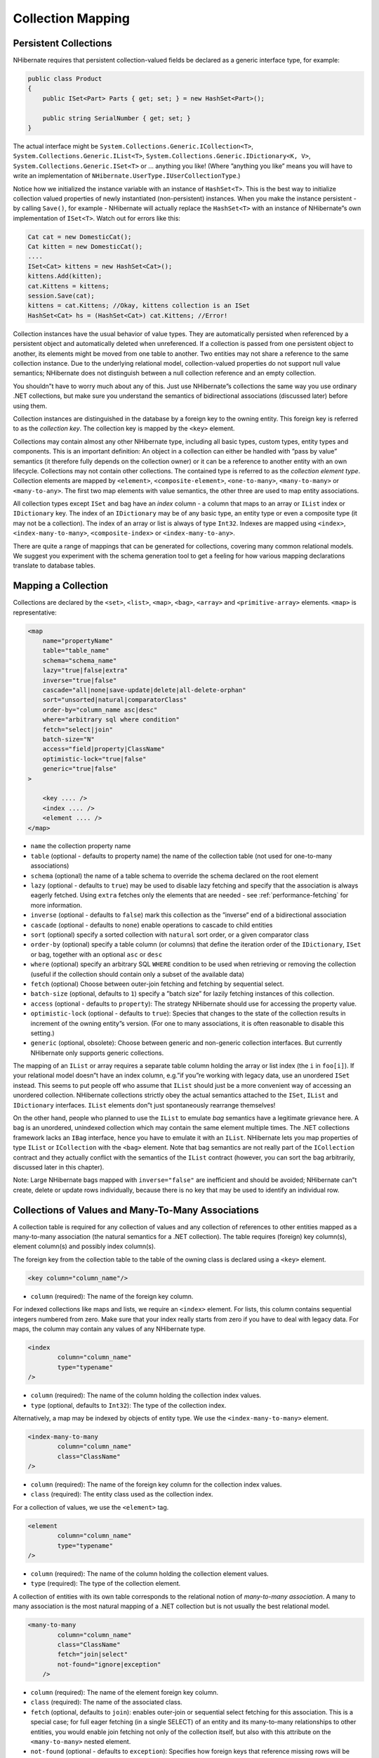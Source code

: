 ******************
Collection Mapping
******************

Persistent Collections
=======================

NHibernate requires that persistent collection-valued fields be declared as a
generic interface type, for example:

.. code:: csharp

  public class Product
  {
      public ISet<Part> Parts { get; set; } = new HashSet<Part>();

      public string SerialNumber { get; set; }
  }

The actual interface might be ``System.Collections.Generic.ICollection<T>``,
``System.Collections.Generic.IList<T>``,
``System.Collections.Generic.IDictionary<K, V>``,
``System.Collections.Generic.ISet<T>`` or ... anything you like! (Where ”anything
you like” means you will have to write an implementation of
``NHibernate.UserType.IUserCollectionType``.)

Notice how we initialized the instance variable with an instance of
``HashSet<T>``. This is the best way to initialize collection valued properties
of newly instantiated (non-persistent) instances. When you make the instance
persistent - by calling ``Save()``, for example - NHibernate will actually
replace the ``HashSet<T>`` with an instance of NHibernate”s own implementation
of ``ISet<T>``. Watch out for errors like this:

.. code:: csharp

  Cat cat = new DomesticCat();
  Cat kitten = new DomesticCat();
  ....
  ISet<Cat> kittens = new HashSet<Cat>();
  kittens.Add(kitten);
  cat.Kittens = kittens;
  session.Save(cat);
  kittens = cat.Kittens; //Okay, kittens collection is an ISet
  HashSet<Cat> hs = (HashSet<Cat>) cat.Kittens; //Error!

Collection instances have the usual behavior of value types. They are
automatically persisted when referenced by a persistent object and automatically
deleted when unreferenced. If a collection is passed from one persistent object
to another, its elements might be moved from one table to another. Two entities
may not share a reference to the same collection instance. Due to the underlying
relational model, collection-valued properties do not support null value
semantics; NHibernate does not distinguish between a null collection reference
and an empty collection.

You shouldn”t have to worry much about any of this. Just use NHibernate”s
collections the same way you use ordinary .NET collections, but make sure you
understand the semantics of bidirectional associations (discussed later) before
using them.

Collection instances are distinguished in the database by a foreign key to the
owning entity. This foreign key is referred to as the *collection key*. The
collection key is mapped by the ``<key>`` element.

Collections may contain almost any other NHibernate type, including all basic
types, custom types, entity types and components. This is an important
definition: An object in a collection can either be handled with ”pass by value”
semantics (it therefore fully depends on the collection owner) or it can be a
reference to another entity with an own lifecycle. Collections may not contain
other collections. The contained type is referred to as the *collection element
type*. Collection elements are mapped by ``<element>``, ``<composite-element>``,
``<one-to-many>``, ``<many-to-many>`` or ``<many-to-any>``. The first two map
elements with value semantics, the other three are used to map entity
associations.

All collection types except ``ISet`` and bag have an *index* column - a column
that maps to an array or ``IList`` index or ``IDictionary`` key. The index of an
``IDictionary`` may be of any basic type, an entity type or even a composite
type (it may not be a collection). The index of an array or list is always of
type ``Int32``. Indexes are mapped using ``<index>``, ``<index-many-to-many>``,
``<composite-index>`` or ``<index-many-to-any>``.

There are quite a range of mappings that can be generated for collections,
covering many common relational models. We suggest you experiment with the
schema generation tool to get a feeling for how various mapping declarations
translate to database tables.

Mapping a Collection
=====================

Collections are declared by the ``<set>``, ``<list>``, ``<map>``, ``<bag>``,
``<array>`` and ``<primitive-array>`` elements. ``<map>`` is representative:

.. code:: xml

  <map
      name="propertyName"
      table="table_name"
      schema="schema_name"
      lazy="true|false|extra"
      inverse="true|false"
      cascade="all|none|save-update|delete|all-delete-orphan"
      sort="unsorted|natural|comparatorClass"
      order-by="column_name asc|desc"
      where="arbitrary sql where condition"
      fetch="select|join"
      batch-size="N"
      access="field|property|ClassName"
      optimistic-lock="true|false"
      generic="true|false"
  >

      <key .... />
      <index .... />
      <element .... />
  </map>

-  ``name`` the collection property name

-  ``table`` (optional - defaults to property name) the name of the collection
   table (not used for one-to-many associations)

-  ``schema`` (optional) the name of a table schema to override the schema
   declared on the root element

-  ``lazy`` (optional - defaults to ``true``) may be used to disable lazy
   fetching and specify that the association is always eagerly fetched. Using
   ``extra`` fetches only the elements that are needed - see
   :ref:`performance-fetching` for more information.

-  ``inverse`` (optional - defaults to ``false``) mark this collection as the
   ”inverse” end of a bidirectional association

-  ``cascade`` (optional - defaults to ``none``) enable operations to cascade to
   child entities

-  ``sort`` (optional) specify a sorted collection with ``natural`` sort order,
   or a given comparator class

-  ``order-by`` (optional) specify a table column (or columns) that define the
   iteration order of the ``IDictionary``, ``ISet`` or bag, together with an
   optional ``asc`` or ``desc``

-  ``where`` (optional) specify an arbitrary SQL ``WHERE`` condition to be used
   when retrieving or removing the collection (useful if the collection should
   contain only a subset of the available data)

-  ``fetch`` (optional) Choose between outer-join fetching and fetching by
   sequential select.

-  ``batch-size`` (optional, defaults to ``1``) specify a ”batch size” for
   lazily fetching instances of this collection.

-  ``access`` (optional - defaults to ``property``): The strategy NHibernate
   should use for accessing the property value.

-  ``optimistic-lock`` (optional - defaults to ``true``): Species that changes
   to the state of the collection results in increment of the owning entity”s
   version. (For one to many associations, it is often reasonable to disable
   this setting.)

-  ``generic`` (optional, obsolete): Choose between generic and non-generic
   collection interfaces. But currently NHibernate only supports generic
   collections.

The mapping of an ``IList`` or array requires a separate table column holding
the array or list index (the ``i`` in ``foo[i]``). If your relational model
doesn”t have an index column, e.g.”if you”re working with legacy data, use an
unordered ``ISet`` instead. This seems to put people off who assume that
``IList`` should just be a more convenient way of accessing an unordered
collection. NHibernate collections strictly obey the actual semantics attached
to the ``ISet``, ``IList`` and ``IDictionary`` interfaces. ``IList`` elements
don”t just spontaneously rearrange themselves!

On the other hand, people who planned to use the ``IList`` to emulate *bag*
semantics have a legitimate grievance here. A bag is an unordered, unindexed
collection which may contain the same element multiple times. The .NET
collections framework lacks an ``IBag`` interface, hence you have to emulate it
with an ``IList``. NHibernate lets you map properties of type ``IList`` or
``ICollection`` with the ``<bag>`` element. Note that bag semantics are not
really part of the ``ICollection`` contract and they actually conflict with the
semantics of the ``IList`` contract (however, you can sort the bag arbitrarily,
discussed later in this chapter).

Note: Large NHibernate bags mapped with ``inverse="false"`` are inefficient and
should be avoided; NHibernate can”t create, delete or update rows individually,
because there is no key that may be used to identify an individual row.

Collections of Values and Many-To-Many Associations
====================================================

A collection table is required for any collection of values and any collection
of references to other entities mapped as a many-to-many association (the
natural semantics for a .NET collection). The table requires (foreign) key
column(s), element column(s) and possibly index column(s).

The foreign key from the collection table to the table of the owning class is
declared using a ``<key>`` element.

.. code:: xml

  <key column="column_name"/>

-  ``column`` (required): The name of the foreign key column.

For indexed collections like maps and lists, we require an ``<index>`` element.
For lists, this column contains sequential integers numbered from zero. Make
sure that your index really starts from zero if you have to deal with legacy
data. For maps, the column may contain any values of any NHibernate type.

.. code:: xml

  <index
          column="column_name"
          type="typename"
  />

-  ``column`` (required): The name of the column holding the collection index
   values.

-  ``type`` (optional, defaults to ``Int32``): The type of the collection index.

Alternatively, a map may be indexed by objects of entity type. We use the
``<index-many-to-many>`` element.

.. code:: xml

  <index-many-to-many
          column="column_name"
          class="ClassName"
  />

-  ``column`` (required): The name of the foreign key column for the collection
   index values.

-  ``class`` (required): The entity class used as the collection index.

For a collection of values, we use the ``<element>`` tag.

.. code:: xml

  <element
          column="column_name"
          type="typename"
  />

-  ``column`` (required): The name of the column holding the collection element
   values.

-  ``type`` (required): The type of the collection element.

A collection of entities with its own table corresponds to the relational notion
of *many-to-many association*. A many to many association is the most natural
mapping of a .NET collection but is not usually the best relational model.

.. code:: xml

  <many-to-many
          column="column_name"
          class="ClassName"
          fetch="join|select"
          not-found="ignore|exception"
      />

-  ``column`` (required): The name of the element foreign key column.

-  ``class`` (required): The name of the associated class.

-  ``fetch`` (optional, defaults to ``join``): enables outer-join or sequential
   select fetching for this association. This is a special case; for full eager
   fetching (in a single SELECT) of an entity and its many-to-many relationships
   to other entities, you would enable join fetching not only of the collection
   itself, but also with this attribute on the ``<many-to-many>`` nested
   element.

-  ``not-found`` (optional - defaults to ``exception``): Specifies how foreign
   keys that reference missing rows will be handled: ``ignore`` will treat a
   missing row as a null association.

Some examples, first, a set of strings:

.. code:: xml

  <set name="Names" table="NAMES">
      <key column="GROUPID"/>
      <element column="NAME" type="String"/>
  </set>

A bag containing integers (with an iteration order determined by the
``order-by`` attribute):

.. code:: xml

  <bag name="Sizes" table="SIZES" order-by="SIZE ASC">
      <key column="OWNER"/>
      <element column="SIZE" type="Int32"/>
  </bag>

An array of entities - in this case, a many to many association (note that the
entities are lifecycle objects, ``cascade="all"``):

.. code:: xml

  <array name="Foos" table="BAR_FOOS" cascade="all">
      <key column="BAR_ID"/>
      <index column="I"/>
      <many-to-many column="FOO_ID" class="Eg.Foo, Eg"/>
  </array>

A map from string indices to dates:

.. code:: xml

  <map name="Holidays" table="holidays" schema="dbo" order-by="hol_name asc">
      <key column="id"/>
      <index column="hol_name" type="String"/>
      <element column="hol_date" type="Date"/>
  </map>

A list of components (discussed in the next chapter):

.. code:: xml

  <list name="CarComponents" table="car_components">
      <key column="car_id"/>
      <index column="posn"/>
      <composite-element class="Eg.Car.CarComponent">
              <property name="Price" type="float"/>
              <property name="Type" type="Eg.Car.ComponentType, Eg"/>
              <property name="SerialNumber" column="serial_no" type="String"/>
      </composite-element>
  </list>

One-To-Many Associations
=========================

A *one to many association* links the tables of two classes *directly*, with no
intervening collection table. (This implements a *one-to-many* relational
model.) This relational model loses some of the semantics of .NET collections:

-  No null values may be contained in a dictionary, set or list

-  An instance of the contained entity class may not belong to more than one
-  instance of the collection

-  An instance of the contained entity class may not appear at more than one
-  value of the collection index

An association from ``Foo`` to ``Bar`` requires the addition of a key column and
possibly an index column to the table of the contained entity class, ``Bar``.
These columns are mapped using the ``<key>`` and ``<index>`` elements described
above.

The ``<one-to-many>`` tag indicates a one to many association.

.. code:: xml

  <one-to-many
          class="ClassName"
          not-found="ignore|exception"
  />

-  ``class`` (required): The name of the associated class.

-  ``not-found`` (optional - defaults to ``exception``): Specifies how foreign
   keys that reference missing rows will be handled: ``ignore`` will treat a
   missing row as a null association.

Example:

.. code:: xml

  <set name="Bars">
      <key column="foo_id"/>
      <one-to-many class="Eg.Bar, Eg"/>
  </set>

Notice that the ``<one-to-many>`` element does not need to declare any columns.
Nor is it necessary to specify the ``table`` name anywhere.

*Very Important Note:* If the ``<key>`` column of a ``<one-to-many>``
association is declared ``NOT NULL``, NHibernate may cause constraint
violations when it creates or updates the association. To prevent this problem,
*you must use a bidirectional association* with the many valued end (the set or
bag) marked as ``inverse="true"``. See the discussion of bidirectional
associations later in this chapter.

Lazy Initialization
====================

Collections (other than arrays) may be lazily initialized, meaning they load
their state from the database only when the application needs to access it.
Initialization happens transparently to the user so the application would not
normally need to worry about this (in fact, transparent lazy initialization is
the main reason why NHibernate needs its own collection implementations).
However, if the application tries something like this:

.. code:: csharp

  IDictionary<string, int> permissions;
  using (s = sessions.OpenSession())
  using (ITransaction tx = sessions.BeginTransaction())
  {
      var u = s.Load<User>(userId);
      permissions = u.Permissions;
      tx.Commit();
  }

  int accessLevel = permissions["accounts"];  // Error!

It could be in for a nasty surprise. Since the permissions collection was not
initialized when the ``ISession`` was committed, the collection will never be
able to load its state. The fix is to move the line that reads from the
collection to just before the commit. (There are other more advanced ways to
solve this problem, however.)

Alternatively, use a non-lazy collection. Since lazy initialization can lead to
bugs like that above, non-laziness is the default. However, it is intended that
lazy initialization be used for almost all collections, especially for
collections of entities (for reasons of efficiency).

Exceptions that occur while lazily initializing a collection are wrapped in a
``LazyInitializationException``.

Declare a lazy collection using the optional ``lazy`` attribute:

.. code:: xml

  <set name="Names" table="NAMES" lazy="true">
      <key column="group_id"/>
      <element column="NAME" type="String"/>
  </set>

In some application architectures, particularly where the code that accesses
data using NHibernate, and the code that uses it are in different application
layers, it can be a problem to ensure that the ``ISession`` is open when a
collection is initialized. There are two basic ways to deal with this issue:

-  In a web-based application, an event handler can be used to close the
   ``ISession`` only at the very end of a user request, once the rendering of
   the view is complete. Of course, this places heavy demands upon the
   correctness of the exception handling of your application infrastructure. It
   is vitally important that the ``ISession`` is closed and the transaction
   ended before returning to the user, even when an exception occurs during
   rendering of the view. The event handler has to be able to access the
   ``ISession`` for this approach. We recommend that the current ``ISession`` is
   stored in the ``HttpContext.Items`` collection (see chapter 1,
   :ref:`quickstart-playingwithcats`, for an example implementation).

-  In an application with a separate business tier, the business logic must
   ”prepare” all collections that will be needed by the web tier before
   returning. This means that the business tier should load all the data and
   return all the data already initialized to the presentation/web tier that is
   required for a particular use case. Usually, the application calls
   ``NHibernateUtil.Initialize()`` for each collection that will be needed in
   the web tier (this call must occur before the session is closed) or retrieves
   the collection eagerly using a NHibernate query with a ``FETCH`` clause.

-  You may also attach a previously loaded object to a new ``ISession`` with
   ``Update()`` or ``Lock()`` before accessing uninitialized collections (or
   other proxies). NHibernate can not do this automatically, as it would
   introduce ad hoc transaction semantics!

You can use the ``CreateFilter()`` method of the NHibernate ISession API to get
the size of a collection without initializing it:

.. code:: csharp

  var count = s
      .CreateFilter(collection, "select count(*)")
      .UniqueResult<long>();

``CreateFilter()`` is also used to efficiently retrieve subsets of a collection
without needing to initialize the whole collection.

Sorted Collections
===================

NHibernate supports collections implemented by
``System.Collections.Generic.SortedList<T>`` and
``System.Collections.Generic.SortedSet<T>``. You must specify a comparer in the
mapping file:

.. code:: xml

  <set name="Aliases" table="person_aliases" sort="natural">
      <key column="person"/>
      <element column="name" type="String"/>
  </set>

  <map name="Holidays" sort="My.Custom.HolidayComparer, MyAssembly" lazy="true">
      <key column="year_id"/>
      <index column="hol_name" type="String"/>
      <element column="hol_date" type="Date"/>
  </map>

Allowed values of the ``sort`` attribute are ``unsorted``, ``natural`` and the
name of a class implementing ``System.Collections.Generic.IComparer<T>``.

If you want the database itself to order the collection elements use the
``order-by`` attribute of ``set``, ``bag`` or ``map`` mappings. This performs
the ordering in the SQL query, not in memory.

Setting the ``order-by`` attribute tells NHibernate to use
``Iesi.Collections.Generic.LinkedHashSet`` class internally for sets,
maintaining the order of the elements. It is not supported on maps.

.. code:: xml

  <set name="Aliases" table="person_aliases" order-by="name asc">
      <key column="person"/>
      <element column="name" type="String"/>
  </set>

  <map name="Holidays" order-by="hol_date, hol_name" lazy="true">
      <key column="year_id"/>
      <index column="hol_name" type="String"/>
      <element column="hol_date" type="Date"/>
  </map>

Note that the value of the ``order-by`` attribute is an SQL ordering, not a HQL
ordering!

Associations may even be sorted by some arbitrary criteria at runtime using a
``CreateFilter()``.

.. code:: csharp

  sortedUsers = s
      .CreateFilter(group.Users, "order by this.Name")
      .List<User>();

Using an ``<idbag>``
=====================

If you”ve fully embraced our view that composite keys are a bad thing and that
entities should have synthetic identifiers (surrogate keys), then you might find
it a bit odd that the many to many associations and collections of values that
we”ve shown so far all map to tables with composite keys! Now, this point is
quite arguable; a pure association table doesn”t seem to benefit much from a
surrogate key (though a collection of composite values *might*). Nevertheless,
NHibernate provides a feature that allows you to map many to many associations
and collections of values to a table with a surrogate key.

The ``<idbag>`` element lets you map a ``List`` (or ``Collection``) with bag
semantics.

.. code:: xml

  <idbag name="Lovers" table="LOVERS" lazy="true">
      <collection-id column="ID" type="Int64">
          <generator class="hilo"/>
      </collection-id>
      <key column="PERSON1"/>
      <many-to-many column="PERSON2" class="Eg.Person" fetch="join"/>
  </idbag>

As you can see, an ``<idbag>`` has a synthetic id generator, just like an entity
class! A different surrogate key is assigned to each collection row. NHibernate
does not provide any mechanism to discover the surrogate key value of a
particular row, however.

Note that the update performance of an ``<idbag>`` is *much* better than a
regular ``<bag>``! NHibernate can locate individual rows efficiently and update
or delete them individually, just like a list, map or set.

As of version 2.0, the ``native`` identifier generation strategy is supported
for ``<idbag>`` collection identifiers.

Bidirectional Associations
===========================

A *bidirectional association* allows navigation from both ”ends” of the
association. Two kinds of bidirectional association are supported:

-  one-to-many
   set or bag valued at one end, single-valued at the other

-  many-to-many
   set or bag valued at both ends

You may specify a bidirectional many-to-many association simply by mapping two
many-to-many associations to the same database table and declaring one end as
*inverse* (which one is your choice). Here”s an example of a bidirectional
many-to-many association from a class back to *itself* (each category can have
many items and each item can be in many categories):

.. code:: xml

  <class name="NHibernate.Auction.Category, NHibernate.Auction">
    <id name="Id" column="ID"/>
    ...
    <bag name="Items" table="CATEGORY_ITEM" lazy="true">
      <key column="CATEGORY_ID"/>
      <many-to-many class="NHibernate.Auction.Item, NHibernate.Auction"
          column="ITEM_ID"/>
    </bag>
  </class>

  <class name="NHibernate.Auction.Item, NHibernate.Auction">
    <id name="id" column="ID"/>
    ...

    <!-- inverse end -->
    <bag name="categories" table="CATEGORY_ITEM" inverse="true" lazy="true">
      <key column="ITEM_ID"/>
      <many-to-many class="NHibernate.Auction.Category, NHibernate.Auction"
          column="CATEGORY_ID"/>
    </bag>
  </class>

Changes made only to the inverse end of the association are *not* persisted.
This means that NHibernate has two representations in memory for every
bidirectional association, one link from A to B and another link from B to A.
This is easier to understand if you think about the .NET object model and how we
create a many-to-many relationship in C#:

.. code:: csharp

  category.Items.Add(item);       // The category now "knows" about the relationship
  item.Categories.Add(category);  // The item now "knows" about the relationship

  session.Update(item);           // No effect, nothing will be saved!
  session.Update(category);       // The relationship will be saved

The non-inverse side is used to save the in-memory representation to the
database. We would get an unnecessary INSERT/UPDATE and probably even a foreign
key violation if both would trigger changes! The same is of course also true for
bidirectional one-to-many associations.

You may map a bidirectional one-to-many association by mapping a one-to-many
association to the same table column(s) as a many-to-one association and
declaring the many-valued end ``inverse="true"``.

.. code:: xml

  <class name="Eg.Parent, Eg">
      <id name="Id" column="id"/>
      ....
      <set name="Children" inverse="true" lazy="true">
          <key column="parent_id"/>
          <one-to-many class="Eg.Child, Eg"/>
      </set>
  </class>

  <class name="Eg.Child, Eg">
      <id name="Id" column="id"/>
      ....
      <many-to-one name="Parent" class="Eg.Parent, Eg" column="parent_id"/>
  </class>

Mapping one end of an association with ``inverse="true"`` doesn”t affect the
operation of cascades, both are different concepts!

Bidirectional associations with indexed collections
====================================================

There are some additional considerations for bidirectional mappings with indexed
collections (where one end is represented as a ``<list>`` or ``<map>``) when
using NHibernate mapping files. If there is a property of the child class that
maps to the index column you can use ``inverse="true"`` on the collection
mapping:

.. code:: xml

  <class name="Parent">
      <id name="Id" column="parent_id"/>
      ....
      <map name="Children" inverse="true">
          <key column="parent_id"/>
          <map-key column="name"
              type="string"/>
          <one-to-many class="Child"/>
      </map>
  </class>

  <class name="Child">
      <id name="Id" column="child_id"/>
      ....
      <property name="Name" column="name"
          not-null="true"/>
      <many-to-one name="Parent"
          class="Parent"
          column="parent_id"
          not-null="true"/>
  </class>

If there is no such property on the child class, the association cannot be
considered truly bidirectional. That is, there is information available at one
end of the association that is not available at the other end. In this case, you
cannot map the collection ``inverse="true"``. Instead, you could use the
following mapping:

.. code:: xml

  <class name="Parent">
      <id name="Id" column="parent_id"/>
      ....
      <map name="Children">
          <key column="parent_id"
              not-null="true"/>
          <map-key column="name"
              type="string"/>
          <one-to-many class="Child"/>
      </map>
  </class>

  <class name="Child">
      <id name="Id" column="child_id"/>
      ....
      <many-to-one name="Parent"
          class="Parent"
          column="parent_id"
          insert="false"
          update="false"
          not-null="true"/>
  </class>

Note that in this mapping, the collection-valued end of the association is
responsible for updates to the foreign key.

Ternary Associations
=====================

There are two possible approaches to mapping a ternary association. One approach
is to use composite elements (discussed below). Another is to use an
``IDictionary`` with an association as its index:

.. code:: xml

  <map name="Contracts" lazy="true">
      <key column="employer_id"/>
      <index-many-to-many column="employee_id" class="Employee"/>
      <one-to-many class="Contract"/>
  </map>

  <map name="Connections" lazy="true">
      <key column="node1_id"/>
      <index-many-to-many column="node2_id" class="Node"/>
      <many-to-many column="connection_id" class="Connection"/>
  </map>

Heterogeneous Associations
===========================

The ``<many-to-any>`` and ``<index-many-to-any>`` elements provide for true
heterogeneous associations. These mapping elements work in the same way as the
``<any>`` element - and should also be used rarely, if ever.

Collection examples
====================

The previous sections are pretty confusing. So lets look at an example. This
class:

.. code:: csharp

  using System;
  using System.Collections.Generic;

  namespace Eg

    public class Parent
    {
      public long Id { get; set; }

      private ISet<Child> Children { get; set; }

      ....
      ....
    }
  }

has a collection of ``Eg.Child`` instances. If each child has at most one
parent, the most natural mapping is a one-to-many association:

.. code:: xml

  <hibernate-mapping xmlns="urn:nhibernate-mapping-2.2"
      assembly="Eg" namespace="Eg">

    <class name="Parent">
      <id name="Id">
        <generator class="sequence"/>
      </id>
      <set name="Children" lazy="true">
        <key column="parent_id"/>
        <one-to-many class="Child"/>
      </set>
    </class>

    <class name="Child">
      <id name="Id">
        <generator class="sequence"/>
      </id>
      <property name="Name"/>
    </class>

  </hibernate-mapping>

This maps to the following table definitions:

.. code:: sql

  create table parent (
    Id bigint not null primary key
  )

  create table child (
    Id bigint not null primary key,
    Name varchar(255),
    parent_id bigint
  )

  alter table child
    add constraint childfk0 (parent_id) references parent

If the parent is *required*, use a bidirectional one-to-many association:

.. code:: xml

  <hibernate-mapping xmlns="urn:nhibernate-mapping-2.2"
    assembly="Eg" namespace="Eg">

    <class name="Parent">
      <id name="Id">
        <generator class="sequence"/>
      </id>
      <set name="Children" inverse="true" lazy="true">
        <key column="parent_id"/>
        <one-to-many class="Child"/>
      </set>
    </class>

    <class name="Child">
      <id name="Id">
        <generator class="sequence"/>
      </id>
      <property name="Name"/>
      <many-to-one name="parent" class="Parent" column="parent_id" not-null="true"/>
    </class>

  </hibernate-mapping>

Notice the ``NOT NULL`` constraint:

.. code:: sql

  create table parent (
    Id bigint not null primary key
  )

  create table child (
    Id bigint not null primary key,
    Name varchar(255),
    parent_id bigint not null
  )

  alter table child
    add constraint childfk0 (parent_id) references parent

On the other hand, if a child might have multiple parents, a many-to-many
association is appropriate:

.. code:: xml

  <hibernate-mapping xmlns="urn:nhibernate-mapping-2.2"
      assembly="Eg" namespace="Eg">

    <class name="Parent">
      <id name="Id">
        <generator class="sequence"/>
      </id>
      <set name="Children" lazy="true" table="childset">
        <key column="parent_id"/>
        <many-to-many class="Child" column="child_id"/>
      </set>
    </class>

    <class name="eg.Child">
      <id name="Id">
        <generator class="sequence"/>
      </id>
      <property name="Name"/>
    </class>

  </hibernate-mapping>

Table definitions:

.. code:: sql

  create table parent (
    Id bigint not null primary key
  )

  create table child (
    Id bigint not null primary key,
    name varchar(255)
  )

  create table childset (
    parent_id bigint not null,
    child_id bigint not null,
    primary key ( parent_id, child_id )
  )

  alter table childset
    add constraint childsetfk0 (parent_id) references parent
  alter table childset
    add constraint childsetfk1 (child_id) references child

See also :doc:`example-parentchild`.
